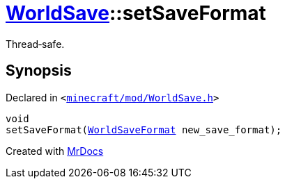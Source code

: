 [#WorldSave-setSaveFormat]
= xref:WorldSave.adoc[WorldSave]::setSaveFormat
:relfileprefix: ../
:mrdocs:


Thread&hyphen;safe&period;



== Synopsis

Declared in `&lt;https://github.com/PrismLauncher/PrismLauncher/blob/develop/launcher/minecraft/mod/WorldSave.h#L46[minecraft&sol;mod&sol;WorldSave&period;h]&gt;`

[source,cpp,subs="verbatim,replacements,macros,-callouts"]
----
void
setSaveFormat(xref:WorldSaveFormat.adoc[WorldSaveFormat] new&lowbar;save&lowbar;format);
----



[.small]#Created with https://www.mrdocs.com[MrDocs]#
